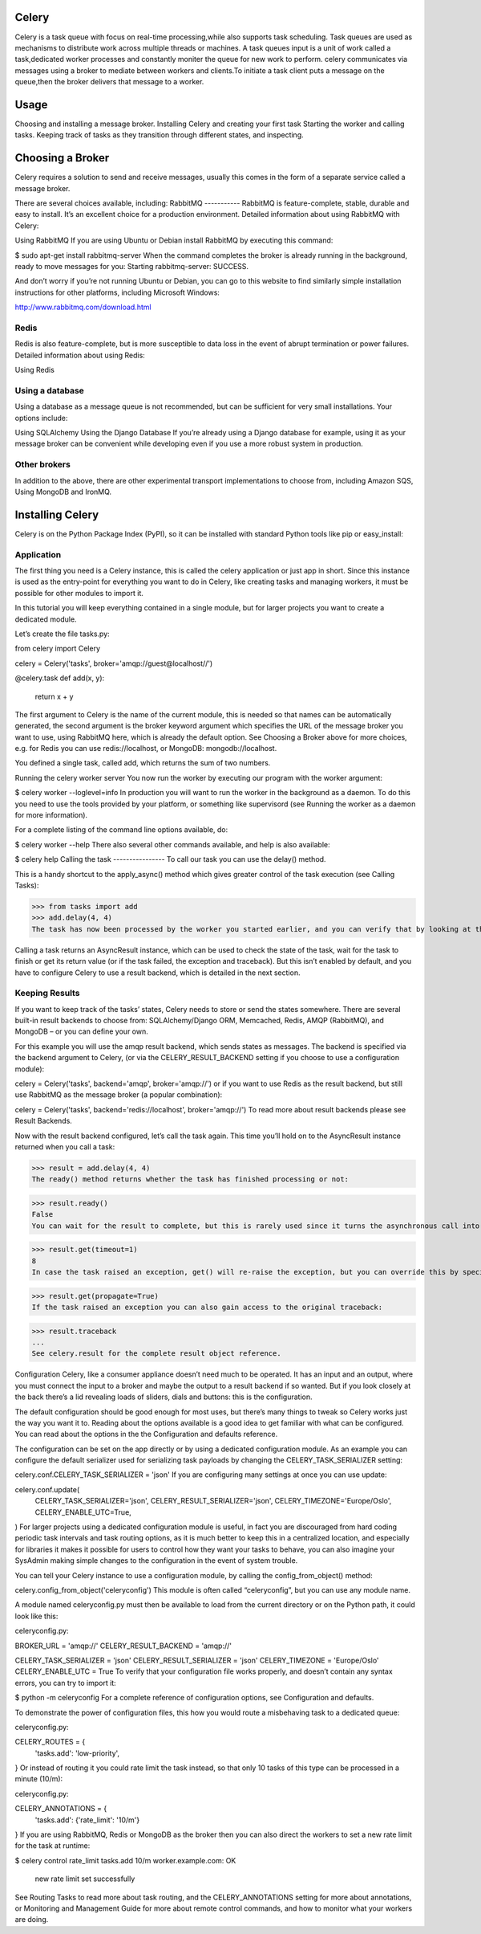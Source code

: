 Celery
======

Celery is a task queue with focus on real-time processing,while also supports task scheduling.
Task queues are used  as  mechanisms to distribute work across multiple threads or machines.
A task queues input is a unit of work called a task,dedicated worker processes and constantly moniter the queue for new work to perform.
celery communicates via messages using a  broker to mediate between workers and clients.To initiate a task client puts a message on the queue,then the broker delivers that message to a worker.

Usage
=====
Choosing and installing a message broker.
Installing Celery and creating your first task
Starting the worker and calling tasks.
Keeping track of tasks as they transition through different states, and inspecting.

Choosing a Broker
================
Celery requires a solution to send and receive messages, usually this comes in the form of a separate service called a message broker.

There are several choices available, including:
RabbitMQ
-----------
RabbitMQ is feature-complete, stable, durable and easy to install. It’s an excellent choice for a production environment. Detailed information about using RabbitMQ with Celery:

Using RabbitMQ
If you are using Ubuntu or Debian install RabbitMQ by executing this command:

$ sudo apt-get install rabbitmq-server
When the command completes the broker is already running in the background, ready to move messages for you: Starting rabbitmq-server: SUCCESS.

And don’t worry if you’re not running Ubuntu or Debian, you can go to this website to find similarly simple installation instructions for other platforms, including Microsoft Windows:

http://www.rabbitmq.com/download.html

Redis
------
Redis is also feature-complete, but is more susceptible to data loss in the event of abrupt termination or power failures. Detailed information about using Redis:

Using Redis

Using a database
-----------------
Using a database as a message queue is not recommended, but can be sufficient for very small installations. Your options include:

Using SQLAlchemy
Using the Django Database
If you’re already using a Django database for example, using it as your message broker can be convenient while developing even if you use a more robust system in production.

Other brokers
--------------
In addition to the above, there are other experimental transport implementations to choose from, including Amazon SQS, Using MongoDB and IronMQ.

Installing Celery
=================
Celery is on the Python Package Index (PyPI), so it can be installed with standard Python tools like pip or easy_install:

.. code-block:: bash
    $ pip install celery

    
Application
-------------
The first thing you need is a Celery instance, this is called the celery application or just app in short. Since this instance is used as the entry-point for everything you want to do in Celery, like creating tasks and managing workers, it must be possible for other modules to import it.

In this tutorial you will keep everything contained in a single module, but for larger projects you want to create a dedicated module.

Let’s create the file tasks.py:

from celery import Celery

celery = Celery('tasks', broker='amqp://guest@localhost//')

@celery.task
def add(x, y):
    return x + y
The first argument to Celery is the name of the current module, this is needed so that names can be automatically generated, the second argument is the broker keyword argument which specifies the URL of the message broker you want to use, using RabbitMQ here, which is already the default option. See Choosing a Broker above for more choices, e.g. for Redis you can use redis://localhost, or MongoDB: mongodb://localhost.

You defined a single task, called add, which returns the sum of two numbers.

Running the celery worker server
You now run the worker by executing our program with the worker argument:

$ celery worker --loglevel=info
In production you will want to run the worker in the background as a daemon. To do this you need to use the tools provided by your platform, or something like supervisord (see Running the worker as a daemon for more information).

For a complete listing of the command line options available, do:

$  celery worker --help
There also several other commands available, and help is also available:

$ celery help
Calling the task
----------------
To call our task you can use the delay() method.

This is a handy shortcut to the apply_async() method which gives greater control of the task execution (see Calling Tasks):

>>> from tasks import add
>>> add.delay(4, 4)
The task has now been processed by the worker you started earlier, and you can verify that by looking at the workers console output.

Calling a task returns an AsyncResult instance, which can be used to check the state of the task, wait for the task to finish or get its return value (or if the task failed, the exception and traceback). But this isn’t enabled by default, and you have to configure Celery to use a result backend, which is detailed in the next section.

Keeping Results
---------------
If you want to keep track of the tasks’ states, Celery needs to store or send the states somewhere. There are several built-in result backends to choose from: SQLAlchemy/Django ORM, Memcached, Redis, AMQP (RabbitMQ), and MongoDB – or you can define your own.

For this example you will use the amqp result backend, which sends states as messages. The backend is specified via the backend argument to Celery, (or via the CELERY_RESULT_BACKEND setting if you choose to use a configuration module):

celery = Celery('tasks', backend='amqp', broker='amqp://')
or if you want to use Redis as the result backend, but still use RabbitMQ as the message broker (a popular combination):

celery = Celery('tasks', backend='redis://localhost', broker='amqp://')
To read more about result backends please see Result Backends.

Now with the result backend configured, let’s call the task again. This time you’ll hold on to the AsyncResult instance returned when you call a task:

>>> result = add.delay(4, 4)
The ready() method returns whether the task has finished processing or not:

>>> result.ready()
False
You can wait for the result to complete, but this is rarely used since it turns the asynchronous call into a synchronous one:

>>> result.get(timeout=1)
8
In case the task raised an exception, get() will re-raise the exception, but you can override this by specifying the propagate argument:

>>> result.get(propagate=True)
If the task raised an exception you can also gain access to the original traceback:

>>> result.traceback
...
See celery.result for the complete result object reference.

Configuration
Celery, like a consumer appliance doesn’t need much to be operated. It has an input and an output, where you must connect the input to a broker and maybe the output to a result backend if so wanted. But if you look closely at the back there’s a lid revealing loads of sliders, dials and buttons: this is the configuration.

The default configuration should be good enough for most uses, but there’s many things to tweak so Celery works just the way you want it to. Reading about the options available is a good idea to get familiar with what can be configured. You can read about the options in the the Configuration and defaults reference.

The configuration can be set on the app directly or by using a dedicated configuration module. As an example you can configure the default serializer used for serializing task payloads by changing the CELERY_TASK_SERIALIZER setting:

celery.conf.CELERY_TASK_SERIALIZER = 'json'
If you are configuring many settings at once you can use update:

celery.conf.update(
    CELERY_TASK_SERIALIZER='json',
    CELERY_RESULT_SERIALIZER='json',
    CELERY_TIMEZONE='Europe/Oslo',
    CELERY_ENABLE_UTC=True,
)
For larger projects using a dedicated configuration module is useful, in fact you are discouraged from hard coding periodic task intervals and task routing options, as it is much better to keep this in a centralized location, and especially for libraries it makes it possible for users to control how they want your tasks to behave, you can also imagine your SysAdmin making simple changes to the configuration in the event of system trouble.

You can tell your Celery instance to use a configuration module, by calling the config_from_object() method:

celery.config_from_object('celeryconfig')
This module is often called “celeryconfig”, but you can use any module name.

A module named celeryconfig.py must then be available to load from the current directory or on the Python path, it could look like this:

celeryconfig.py:

BROKER_URL = 'amqp://'
CELERY_RESULT_BACKEND = 'amqp://'

CELERY_TASK_SERIALIZER = 'json'
CELERY_RESULT_SERIALIZER = 'json'
CELERY_TIMEZONE = 'Europe/Oslo'
CELERY_ENABLE_UTC = True
To verify that your configuration file works properly, and doesn’t contain any syntax errors, you can try to import it:

$ python -m celeryconfig
For a complete reference of configuration options, see Configuration and defaults.

To demonstrate the power of configuration files, this how you would route a misbehaving task to a dedicated queue:

celeryconfig.py:

CELERY_ROUTES = {
    'tasks.add': 'low-priority',
}
Or instead of routing it you could rate limit the task instead, so that only 10 tasks of this type can be processed in a minute (10/m):

celeryconfig.py:

CELERY_ANNOTATIONS = {
    'tasks.add': {'rate_limit': '10/m'}
}
If you are using RabbitMQ, Redis or MongoDB as the broker then you can also direct the workers to set a new rate limit for the task at runtime:

$ celery control rate_limit tasks.add 10/m
worker.example.com: OK
    new rate limit set successfully
See Routing Tasks to read more about task routing, and the CELERY_ANNOTATIONS setting for more about annotations, or Monitoring and Management Guide for more about remote control commands, and how to monitor what your workers are doing.


